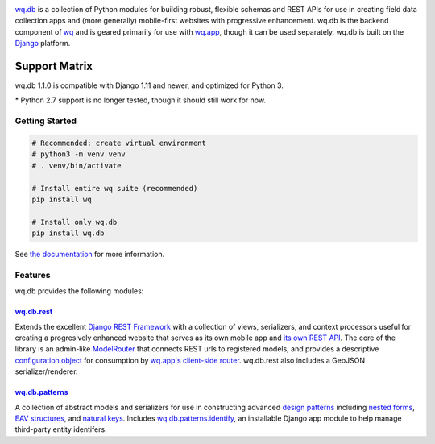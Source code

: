 |wq.db|

`wq.db <https://wq.io/wq.db>`__ is a collection of Python modules for
building robust, flexible schemas and REST APIs for use in creating
field data collection apps and (more generally) mobile-first websites
with progressive enhancement. wq.db is the backend component of
`wq <https://wq.io>`__ and is geared primarily for use with
`wq.app <https://wq.io/wq.app>`__, though it can be used separately.
wq.db is built on the `Django <https://www.djangoproject.com/>`__
platform.

|Latest PyPI Release| |Release Notes| |Documentation| |License| |GitHub
Stars| |GitHub Forks| |GitHub Issues|

|Travis Build Status| |Python Support| |Django Support|

Support Matrix
^^^^^^^^^^^^^^

wq.db 1.1.0 is compatible with Django 1.11 and newer, and optimized for
Python 3.

+---------------+-----------+-----------+--------------------------+
|               | Python    | Django    | Django REST Framework    |
+===============+===========+===========+==========================+
| **wq.db       | 2.7, 3.4, | 1.8,      | 3.6                      |
| 1.0.0**       | 3.5, 3.6  | 1.10,     |                          |
|               |           | 1.11      |                          |
+---------------+-----------+-----------+--------------------------+
| **wq.db       | 2.7\*,    |
| 1.1.0**       | 3.4, 3.5, |
|               | 3.6 \|    |
|               | 1.11, 2.0 |
|               | \| 3.8    |
|               | **wq.db   |
|               | 2.0       |
|               | (Future)* |
|               | *         |
|               | \| 3.4+   |
|               | \| 2.0+   |
|               | \| TBD    |
+---------------+-----------+-----------+--------------------------+

\* Python 2.7 support is no longer tested, though it should still work
for now.

Getting Started
---------------

.. code:: bash


    # Recommended: create virtual environment
    # python3 -m venv venv
    # . venv/bin/activate

    # Install entire wq suite (recommended)
    pip install wq

    # Install only wq.db
    pip install wq.db

See `the documentation <https://wq.io/docs/>`__ for more information.

Features
--------

wq.db provides the following modules:

`wq.db.rest <https://wq.io/docs/about-rest>`__
~~~~~~~~~~~~~~~~~~~~~~~~~~~~~~~~~~~~~~~~~~~~~~

Extends the excellent `Django REST
Framework <http://django-rest-framework.org>`__ with a collection of
views, serializers, and context processors useful for creating a
progresively enhanced website that serves as its own mobile app and `its
own REST API <https://wq.io/docs/website-rest-api>`__. The core of the
library is an admin-like `ModelRouter <https://wq.io/docs/router>`__
that connects REST urls to registered models, and provides a descriptive
`configuration object <https://wq.io/docs/config>`__ for consumption by
`wq.app's client-side router <https://wq.io/docs/app-js>`__. wq.db.rest
also includes a GeoJSON serializer/renderer.

`wq.db.patterns <https://wq.io/docs/about-patterns>`__
~~~~~~~~~~~~~~~~~~~~~~~~~~~~~~~~~~~~~~~~~~~~~~~~~~~~~~

A collection of abstract models and serializers for use in constructing
advanced `design patterns <https://wq.io/docs/about-patterns>`__
including `nested forms <https://wq.io/docs/nested-forms>`__, `EAV
structures <https://wq.io/docs/eav-vs-relational>`__, and `natural
keys <https://github.com/wq/django-natural-keys>`__. Includes
`wq.db.patterns.identify <https://wq.io/docs/identify>`__, an
installable Django app module to help manage third-party entity
identifers.

.. |wq.db| image:: https://raw.github.com/wq/wq/master/images/256/wq.db.png
   :target: https://wq.io/wq.db
.. |Latest PyPI Release| image:: https://img.shields.io/pypi/v/wq.db.svg
   :target: https://pypi.org/project/wq.db
.. |Release Notes| image:: https://img.shields.io/github/release/wq/wq.db.svg
   :target: https://github.com/wq/wq.db/releases
.. |Documentation| image:: https://img.shields.io/badge/Docs-1.1-blue.svg
   :target: https://wq.io/wq.db
.. |License| image:: https://img.shields.io/pypi/l/wq.db.svg
   :target: https://wq.io/license
.. |GitHub Stars| image:: https://img.shields.io/github/stars/wq/wq.db.svg
   :target: https://github.com/wq/wq.db/stargazers
.. |GitHub Forks| image:: https://img.shields.io/github/forks/wq/wq.db.svg
   :target: https://github.com/wq/wq.db/network
.. |GitHub Issues| image:: https://img.shields.io/github/issues/wq/wq.db.svg
   :target: https://github.com/wq/wq.db/issues
.. |Travis Build Status| image:: https://img.shields.io/travis/wq/wq.db/master.svg
   :target: https://travis-ci.org/wq/wq.db
.. |Python Support| image:: https://img.shields.io/pypi/pyversions/wq.db.svg
   :target: https://pypi.org/project/wq.db
.. |Django Support| image:: https://img.shields.io/badge/Django-1.11%2C%202.0-blue.svg
   :target: https://pypi.org/project/wq.db
